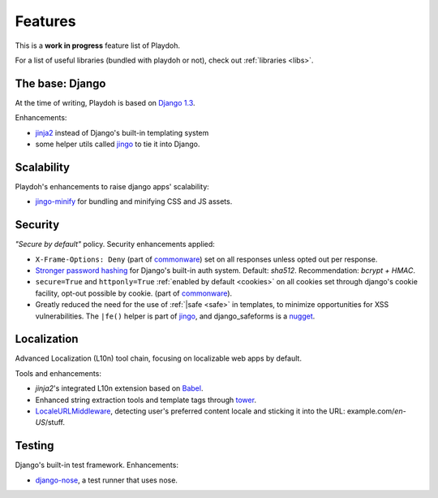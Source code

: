 .. _features:

========
Features
========

This is a **work in progress** feature list of Playdoh.

For a list of useful libraries (bundled with playdoh or not), check out
:ref:`libraries <libs>`.


The base: Django
================

At the time of writing, Playdoh is based on `Django 1.3 <http://djangoproject.com>`_.

Enhancements:

* `jinja2 <http://jinja.pocoo.org/>`_ instead of Django's built-in templating
  system
* some helper utils called `jingo <https://github.com/jbalogh/jingo/>`_ to tie
  it into Django.


Scalability
===========
Playdoh's enhancements to raise django apps' scalability:

* `jingo-minify <https://github.com/jsocol/jingo-minify>`_ for bundling and
  minifying CSS and JS assets.


Security
========
*"Secure by default"* policy. Security enhancements applied:

* ``X-Frame-Options: Deny`` (part of commonware_) set on all responses unless
  opted out per response.
* `Stronger password hashing <https://github.com/fwenzel/django-sha2>`_ for
  Django's built-in auth system. Default: *sha512*. Recommendation:
  *bcrypt + HMAC*.
* ``secure=True`` and ``httponly=True`` :ref:`enabled by default <cookies>`
  on all cookies set through django's cookie facility, opt-out possible by
  cookie. (part of commonware_).
* Greatly reduced the need for the use of :ref:`|safe <safe>` in templates,
  to minimize opportunities for XSS vulnerabilities. The ``|fe()`` helper is
  part of `jingo <https://github.com/jbalogh/jingo/>`_, and django_safeforms is
  a `nugget <https://github.com/mozilla/nuggets/>`_.

.. _commonware: https://github.com/jsocol/commonware


Localization
============
Advanced Localization (L10n) tool chain, focusing on localizable web apps by
default.

Tools and enhancements:

* *jinja2*'s integrated L10n extension based on `Babel <http://babel.edgewall.org/>`_.
* Enhanced string extraction tools and template tags through `tower
  <https://github.com/clouserw/tower>`_.
* `LocaleURLMiddleware <https://github.com/mozilla/playdoh/blob/base/apps/commons/middleware.py>`_,
  detecting user's preferred content locale and sticking it into the URL:
  example.com/*en-US*/stuff.


Testing
=======
Django's built-in test framework. Enhancements:

* `django-nose <https://github.com/jbalogh/django-nose>`_, a test runner that
  uses nose.

